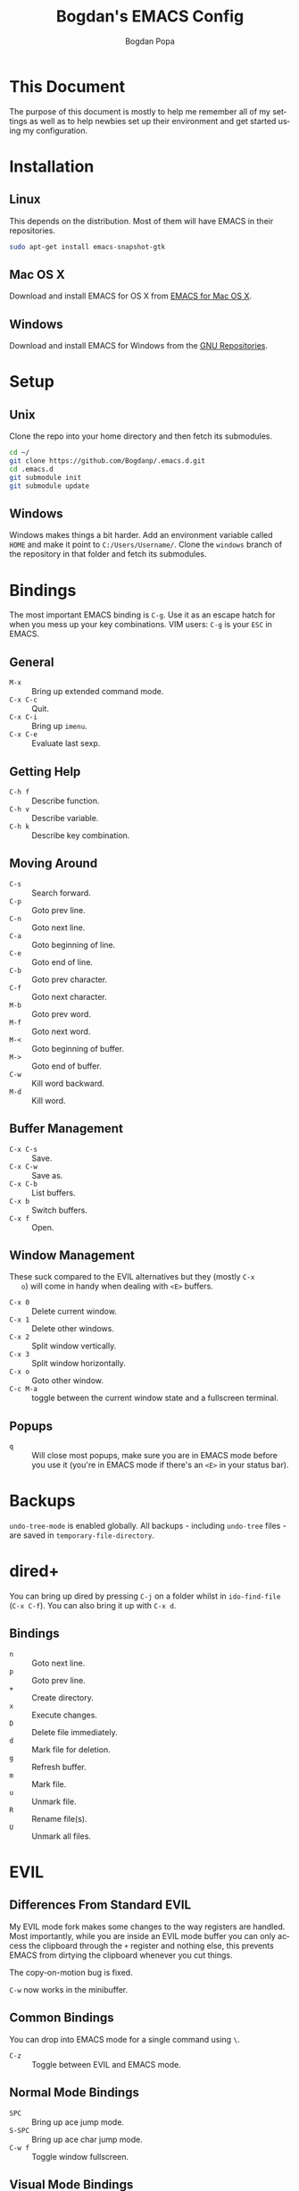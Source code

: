 #+TITLE:    Bogdan's EMACS Config
#+AUTHOR:   Bogdan Popa
#+EMAIL:    popa.bogdanp@gmail.com
#+LANGUAGE: en

* This Document
  The purpose of this document is mostly to help me remember all of my
  settings as well as to help newbies set up their environment and get
  started using my configuration.

* Installation
** Linux
   This depends on the distribution. Most of them will have EMACS in
   their repositories.

   #+BEGIN_SRC sh
     sudo apt-get install emacs-snapshot-gtk
   #+END_SRC

** Mac OS X
   Download and install EMACS for OS X from [[http://emacsformacosx.com][EMACS for Mac OS X]].

** Windows
   Download and install EMACS for Windows from the [[http://ftp.gnu.org.ua/gnu/emacs/windows/][GNU Repositories]].

* Setup
** Unix
   Clone the repo into your home directory and then fetch its
   submodules.

   #+BEGIN_SRC sh
     cd ~/
     git clone https://github.com/Bogdanp/.emacs.d.git
     cd .emacs.d
     git submodule init
     git submodule update
   #+END_SRC

** Windows
   Windows makes things a bit harder. Add an environment variable
   called =HOME= and make it point to =C:/Users/Username/=. Clone the
   =windows= branch of the repository in that folder and fetch its
   submodules.

* Bindings
  The most important EMACS binding is =C-g=. Use it as an escape hatch
  for when you mess up your key combinations. VIM users: =C-g= is your
  =ESC= in EMACS.

** General
   - =M-x= :: Bring up extended command mode.
   - =C-x C-c= :: Quit.
   - =C-x C-i= :: Bring up =imenu=.
   - =C-x C-e= :: Evaluate last sexp.

** Getting Help
   - =C-h f= :: Describe function.
   - =C-h v= :: Describe variable.
   - =C-h k= :: Describe key combination.

** Moving Around
   - =C-s= :: Search forward.
   - =C-p= :: Goto prev line.
   - =C-n= :: Goto next line.
   - =C-a= :: Goto beginning of line.
   - =C-e= :: Goto end of line.
   - =C-b= :: Goto prev character.
   - =C-f= :: Goto next character.
   - =M-b= :: Goto prev word.
   - =M-f= :: Goto next word.
   - =M-<= :: Goto beginning of buffer.
   - =M->= :: Goto end of buffer.
   - =C-w= :: Kill word backward.
   - =M-d= :: Kill word.

** Buffer Management
   - =C-x C-s= :: Save.
   - =C-x C-w= :: Save as.
   - =C-x C-b= :: List buffers.
   - =C-x b= :: Switch buffers.
   - =C-x f= :: Open.

** Window Management
   These suck compared to the EVIL alternatives but they (mostly =C-x
   o=) will come in handy when dealing with =<E>= buffers.

   - =C-x 0= :: Delete current window.
   - =C-x 1= :: Delete other windows.
   - =C-x 2= :: Split window vertically.
   - =C-x 3= :: Split window horizontally.
   - =C-x o= :: Goto other window.
   - =C-c M-a= :: toggle between the current window state and a
                  fullscreen terminal.

** Popups
   - =q= :: Will close most popups, make sure you are in EMACS mode
            before you use it (you're in EMACS mode if there's an
            =<E>= in your status bar).

* Backups
  =undo-tree-mode= is enabled globally. All backups - including
  =undo-tree= files - are saved in =temporary-file-directory=.

* dired+
  You can bring up dired by pressing =C-j= on a folder whilst in
  =ido-find-file= (=C-x C-f=). You can also bring it up with =C-x d=.

** Bindings
   - =n= :: Goto next line.
   - =p= :: Goto prev line.
   - =+= :: Create directory.
   - =x= :: Execute changes.
   - =D= :: Delete file immediately.
   - =d= :: Mark file for deletion.
   - =g= :: Refresh buffer.
   - =m= :: Mark file.
   - =u= :: Unmark file.
   - =R= :: Rename file(s).
   - =U= :: Unmark all files.

* EVIL
** Differences From Standard EVIL
   My EVIL mode fork makes some changes to the way registers are
   handled. Most importantly, while you are inside an EVIL mode
   buffer you can only access the clipboard through the =+= register
   and nothing else, this prevents EMACS from dirtying the clipboard
   whenever you cut things.

   The copy-on-motion bug is fixed.

   =C-w= now works in the minibuffer.

** Common Bindings
   You can drop into EMACS mode for a single command using ~\~.

   - =C-z= :: Toggle between EVIL and EMACS mode.

** Normal Mode Bindings
   - =SPC= :: Bring up ace jump mode.
   - =S-SPC= :: Bring up ace char jump mode.
   - =C-w f= :: Toggle window fullscreen.

** Visual Mode Bindings
   The =C-a=, =C-e=, =C-p=, =C-n= bindings are available in visual
   mode.

** Insert Mode Bindings
   The =C-a=, =C-e=, =C-p=, =C-n= bindings are available in insert
   mode.

   - =C-w= :: Kill word backward.
   - =C-r= :: Yank from register.

* Magit
  Magit is fucking great. You can find its official manual [[http://magit.github.io/master/magit.html][here]].

** Generic Bindings
   - =n=   :: Goto next object.
   - =p=   :: Goto prev object.
   - =TAB= :: Expand/collapse object.
   - =RET= :: Open object.

** Status Bindings
   Use =C-c m= to bring =magit-status= up.

   - =S= :: Stage everything.
   - =s= :: Stage object under point.
   - =u= :: Unstage object under point.
   - =b*= :: Branch operations.
   - =c*= :: Commit operations.
   - =f*= :: Fetch operations.
   - =F*= :: Pull operations.
   - =P*= :: Push operations.

** Branch Bindings
   Use =bv= inside =magit-status= to bring up the visual branch manager.

* Org
** EMACS Bindings
*** Agenda
    -     =C-c .= :: Insert date.
    - =C-u C-c .= :: Insert date and time.

*** Buffer
    - =C-x n s= :: Narrow buffer.
    - =C-x n w= :: Widen buffer.

*** Document
    - =C-c C-e= :: Export document.

*** Headlines
    -   =TAB=  :: Expand/collapse headline.
    - =S-TAB=  :: Expand/collapse everything.
    - =C-RET=  :: Add new headline at the current level.
    - =M-RET=  :: Add new headline/list item at the current level.
    - =M-→=   :: Increase headline level.
    - =M-←=   :: Decrease headline level.
    - =S-M-→= :: Increase headline level incl. children.
    - =S-M-←= :: Decrease headline level incl. children.

*** Movement
    - =C-c C-u= :: Goto parent headline.
    - =C-c C-b= :: Prev same-level headline.
    - =C-c C-f= :: Next same-level headline.
    - =C-c C-p= :: Prev headline.
    - =C-c C-n= :: Next headline.

*** Source Code
    - =C-c=' :: Open up the code in a source code block in a separate
                buffer for editing.
    - =<sTAB= :: Insert source code block. You need to be in insert or
                 EMACS mode to use this one.
     
** EVIL Bindings
*** Agenda
    - , =a= :: Bring up agenda (this one is globally-available).

*** Headlines
    - , =t= :: Toggle headline state.

    - =-= :: Cycle list bullet.
    - =<= :: Decrease headline level.
    - =>= :: Increase headline level.

*** Movement
    - =gu= :: Goto parent headline.
    - =gj= :: Goto next same-level headline.
    - =gk= :: Goto prev same-level headline.

* Prodigy
  Prodigy is bound to =C-c p=.

** Services
   Services should be defined in =config/init-prodigy.el=. The
   following is an example service:

   #+BEGIN_SRC elisp -n -r
     (prodigy-define-service
       :name "Python Server"
       :command "python"
       :args '("-m" "SimpleHTTPServer" "8093")
       :cwd "/path/to/my/project/"
       :tags '(example)
       :kill-process-buffer-on-stop t)
   #+END_SRC

** Bindings
   - =n= :: Next process.
   - =p= :: Prev process.
   - =s= :: Start process.
   - =S= :: Stop process.
   - =r= :: Restart process.
   - =$= :: View process log.
   - =F= :: Clear filters.
   - =f t= :: Filter by tag.
   - =f n= :: Filter by name.
   - =j d= :: Open dired for the current process.
   - =j m= :: Open magit for the current process.

* Haskell
  You will need a recent version of =ghc= and =cabal= as well as the
  following packages: =hlint=, =ghc-mod=, =ghci-ng=,
  =structured-haskell-mode=, =stylish-haskell=.

** Structured Haskell Mode
   See the [[https://github.com/chrisdone/structured-haskell-mode][Official Repository]].

** Bindings
   - =C-c C-l= :: Load the buffer into a REPL.
   - =C-c C-t= :: View type of object at point.

* PHP
  PHP is supported through =php-mode= and =web-mode=. Use =web-mode=
  for mixed HTML and PHP files and =php-mode= for pure PHP files. The
  default mode for PHP files is =web-mode=.

** Flycheck
   Install =phpcs= from PEAR and you should be good to go.

* Python
** Flycheck
   Install =flake8= to use it as a backend for Flycheck.

*** Ignoring Certain Errors
    Create a =.flake8rc= file in your =HOME= directory. For example:

    #+NAME: .flake8rc
    #+BEGIN_SRC conf -n -r
      [flake8]
      ignore = E501,F403,E712
    #+END_SRC

*** Bindings
    - =C-c !n= :: Goto next error.
    - =C-c !p= :: Goto prev error.
    - =C-c !l= :: List errors.

** Jedi
   Install =virtualenv= and =epc= and then run =M-x jedi:install-server=.

*** Bindings
    - =C-c .= :: Goto definition (and =C-c= ,).
    - =C-c ?= :: Show documentation of the object at point.

* Scala
  View the ENSIME manual at the [[https://github.com/ensime/ensime-src][Official Repository]]. Start up ENSIME
  in a Scala buffer with =M-x ensime RET=.

* Scheme
** Setup
   Link =mzscheme= and =racket= so that they can be found in =PATH=.

** Geiser mode
   Start it up with =M-x run-geiser=.

*** Buffer Bindings
    - =C-c C-a= :: Switch to the REPL and enter the current module.
    - =C-c C-z= :: Switch between the buffer and the REPL.
    - =C-M-x= :: Eval definition around point.
    - =C-c M-e= :: Eval definition around point and switch to REPL.
    - =C-c C-x= :: Eval sexp before point.
    - =C-c C-r= :: Eval region (also =C-c M-r=).
    - =C-c C-b= :: Eval buffer (also =C-c M-b=).
    - =M-g n= :: Jump to next error.
    - =M-g p= :: Jump to prev error.

*** REPL Bindings
    - =C-c C-q= :: Kill Scheme process.
    - =C-c M-o= :: Clear REPL.
